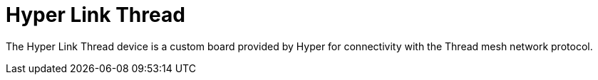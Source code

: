 = Hyper Link Thread

The Hyper Link Thread device is a custom board provided by Hyper for connectivity with the Thread mesh network protocol.

